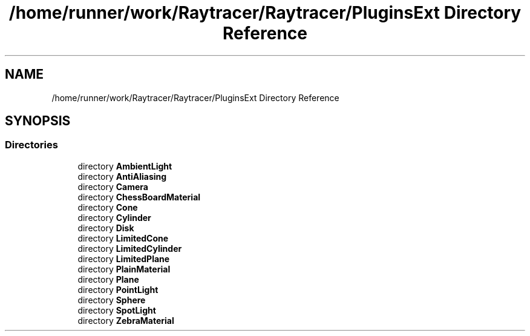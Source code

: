 .TH "/home/runner/work/Raytracer/Raytracer/PluginsExt Directory Reference" 1 "Thu May 11 2023" "RayTracer" \" -*- nroff -*-
.ad l
.nh
.SH NAME
/home/runner/work/Raytracer/Raytracer/PluginsExt Directory Reference
.SH SYNOPSIS
.br
.PP
.SS "Directories"

.in +1c
.ti -1c
.RI "directory \fBAmbientLight\fP"
.br
.ti -1c
.RI "directory \fBAntiAliasing\fP"
.br
.ti -1c
.RI "directory \fBCamera\fP"
.br
.ti -1c
.RI "directory \fBChessBoardMaterial\fP"
.br
.ti -1c
.RI "directory \fBCone\fP"
.br
.ti -1c
.RI "directory \fBCylinder\fP"
.br
.ti -1c
.RI "directory \fBDisk\fP"
.br
.ti -1c
.RI "directory \fBLimitedCone\fP"
.br
.ti -1c
.RI "directory \fBLimitedCylinder\fP"
.br
.ti -1c
.RI "directory \fBLimitedPlane\fP"
.br
.ti -1c
.RI "directory \fBPlainMaterial\fP"
.br
.ti -1c
.RI "directory \fBPlane\fP"
.br
.ti -1c
.RI "directory \fBPointLight\fP"
.br
.ti -1c
.RI "directory \fBSphere\fP"
.br
.ti -1c
.RI "directory \fBSpotLight\fP"
.br
.ti -1c
.RI "directory \fBZebraMaterial\fP"
.br
.in -1c
